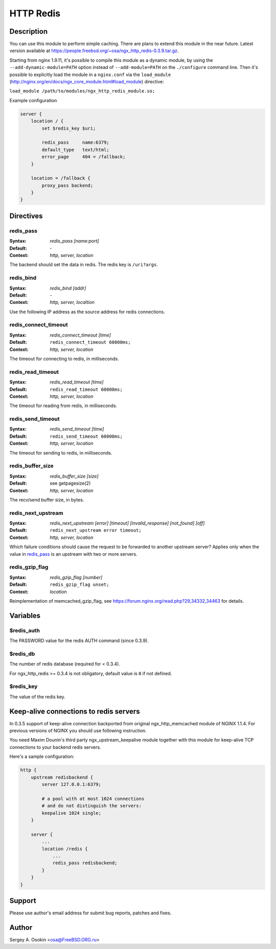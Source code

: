 
.. meta::
   :description: The HTTP Redis module provides support for caching with Redis.

HTTP Redis
==========

Description
-----------

You can use this module to perform simple caching.  There are plans to extend this module in the near future.
Latest version available at https://people.freebsd.org/~osa/ngx_http_redis-0.3.9.tar.gz.

Starting from nginx 1.9.11, it's possible to compile this module as a dynamic module, by using the ``--add-dynamic-module=PATH`` option instead of ``--add-module=PATH`` on the ``./configure`` command line.  Then it's possible to explicitly load the module in a ``nginx.conf`` via the ``load_module`` (http://nginx.org/en/docs/ngx_core_module.html#load_module)
directive:

``load_module /path/to/modules/ngx_http_redis_module.so;``

Example configuration

.. code-block:: nginx

  server {
      location / {
          set $redis_key $uri;

          redis_pass     name:6379;
          default_type   text/html;
          error_page     404 = /fallback;
      }

      location = /fallback {
          proxy_pass backend;
      }
  }



Directives
----------

redis_pass
^^^^^^^^^^
:Syntax: *redis_pass [name:port]*
:Default: \-
:Context: *http, server, location*

The backend should set the data in redis. The redis key is ``/uri?args``.


redis_bind
^^^^^^^^^^
:Syntax: *redis_bind [addr]*
:Default: \-
:Context: *http, server, localtion*

Use the following IP address as the source address for redis connections.


redis_connect_timeout
^^^^^^^^^^^^^^^^^^^^^
:Syntax: *redis_connect_timeout [time]*
:Default: ``redis_connect_timeout 60000ms;``
:Context: *http, server, location*

The timeout for connecting to redis, in milliseconds.


redis_read_timeout
^^^^^^^^^^^^^^^^^^
:Syntax: *redis_read_timeout [time]*
:Default: ``redis_read_timeout 60000ms;``
:Context: *http, server, location*

The timeout for reading from redis, in milliseconds.


redis_send_timeout
^^^^^^^^^^^^^^^^^^
:Syntax: *redis_send_timeout [time]*
:Default: ``redis_send_timeout 60000ms;``
:Context: *http, server, location*

The timeout for sending to redis, in milliseconds.


redis_buffer_size
^^^^^^^^^^^^^^^^^
:Syntax: *redis_buffer_size [size]*
:Default: see getpagesize(2)
:Context: *http, server, location*

The recv/send buffer size, in bytes.


redis_next_upstream
^^^^^^^^^^^^^^^^^^^
:Syntax: *redis_next_upstream [error] [timeout] [invalid_response] [not_found] [off]*
:Default: ``redis_next_upstream error timeout;``
:Context: *http, server, location*

Which failure conditions should cause the request to be forwarded to another upstream server? Applies only when the value in redis_pass_ is an upstream with two or more servers.


redis_gzip_flag
^^^^^^^^^^^^^^^
:Syntax: *redis_gzip_flag [number]*
:Default: ``redis_gzip_flag unset;``
:Context: *location*

Reimplementation of memcached_gzip_flag, see https://forum.nginx.org/read.php?29,34332,34463 for details.



Variables
---------

$redis_auth
^^^^^^^^^^^
The PASSWORD value for the redis AUTH command (since 0.3.9).


$redis_db
^^^^^^^^^
The number of redis database (required for < 0.3.4).

For ngx_http_redis >= 0.3.4 is not obligatory, default value is ``0`` if not defined.


$redis_key
^^^^^^^^^^
The value of the redis key.



Keep-alive connections to redis servers
---------------------------------------
In 0.3.5 support of keep-alive connection backported from original ngx_http_memcached module of NGINX 1.1.4.
For previous versions of NGINX you should use following instruction.

You need Maxim Dounin's third party ngx_upstream_keepalive module together with this module for keep-alive TCP connections to your backend redis servers.

Here's a sample configuration:

.. code-block:: nginx

  http {
      upstream redisbackend {
          server 127.0.0.1:6379;

          # a pool with at most 1024 connections
          # and do not distinguish the servers:
          keepalive 1024 single;
      }

      server {
          ...
          location /redis {
              ...
              redis_pass redisbackend;
          }
      }
  }



Support
-------
Please use author's email address for submit bug reports, patches and fixes.



Author
------
Sergey A. Osokin <osa@FreeBSD.ORG.ru>


.. seealso::

  * :doc:`redis2` that implements almost the whole Redis 2.0 protocol.
  * :doc:`sr_cache` that can be used with this module to do transparent response caching for arbitrary NGINX locations.
  * The :github:`lua-resty-redis <openresty/lua-resty-redis>` library for :doc:`lua`.
